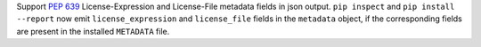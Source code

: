 Support :pep:`639` License-Expression and License-File metadata fields in json
output. ``pip inspect`` and ``pip install --report`` now emit
``license_expression`` and ``license_file`` fields in the ``metadata`` object,
if the corresponding fields are present in the installed ``METADATA`` file.
